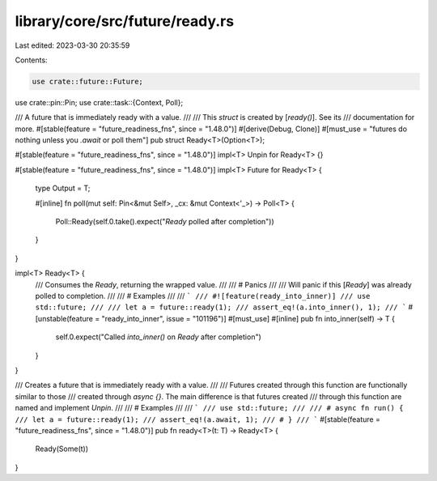 library/core/src/future/ready.rs
================================

Last edited: 2023-03-30 20:35:59

Contents:

.. code-block:: rs

    use crate::future::Future;
use crate::pin::Pin;
use crate::task::{Context, Poll};

/// A future that is immediately ready with a value.
///
/// This `struct` is created by [`ready()`]. See its
/// documentation for more.
#[stable(feature = "future_readiness_fns", since = "1.48.0")]
#[derive(Debug, Clone)]
#[must_use = "futures do nothing unless you `.await` or poll them"]
pub struct Ready<T>(Option<T>);

#[stable(feature = "future_readiness_fns", since = "1.48.0")]
impl<T> Unpin for Ready<T> {}

#[stable(feature = "future_readiness_fns", since = "1.48.0")]
impl<T> Future for Ready<T> {
    type Output = T;

    #[inline]
    fn poll(mut self: Pin<&mut Self>, _cx: &mut Context<'_>) -> Poll<T> {
        Poll::Ready(self.0.take().expect("`Ready` polled after completion"))
    }
}

impl<T> Ready<T> {
    /// Consumes the `Ready`, returning the wrapped value.
    ///
    /// # Panics
    ///
    /// Will panic if this [`Ready`] was already polled to completion.
    ///
    /// # Examples
    ///
    /// ```
    /// #![feature(ready_into_inner)]
    /// use std::future;
    ///
    /// let a = future::ready(1);
    /// assert_eq!(a.into_inner(), 1);
    /// ```
    #[unstable(feature = "ready_into_inner", issue = "101196")]
    #[must_use]
    #[inline]
    pub fn into_inner(self) -> T {
        self.0.expect("Called `into_inner()` on `Ready` after completion")
    }
}

/// Creates a future that is immediately ready with a value.
///
/// Futures created through this function are functionally similar to those
/// created through `async {}`. The main difference is that futures created
/// through this function are named and implement `Unpin`.
///
/// # Examples
///
/// ```
/// use std::future;
///
/// # async fn run() {
/// let a = future::ready(1);
/// assert_eq!(a.await, 1);
/// # }
/// ```
#[stable(feature = "future_readiness_fns", since = "1.48.0")]
pub fn ready<T>(t: T) -> Ready<T> {
    Ready(Some(t))
}


